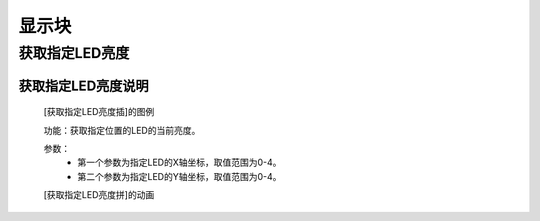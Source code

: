 显示块
================

**获取指定LED亮度**
---------------------------------------

**获取指定LED亮度说明**
>>>>>>>>>>>>>>>>>>>>>>>>>>>>>>>>>>>>>>

	[获取指定LED亮度插]的图例

	.. image:: images/display/display.get_pixel.png

	功能：获取指定位置的LED的当前亮度。

	参数：
		- 第一个参数为指定LED的X轴坐标，取值范围为0-4。
		- 第二个参数为指定LED的Y轴坐标，取值范围为0-4。

	[获取指定LED亮度拼]的动画

	.. image:: images/display/display.get_pixel.gif
	
	
